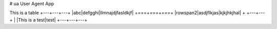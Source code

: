 # ua
User Agent App

This is a table
+---+---+---+
|abc|defgghi|llmnajdjfasldkjf|
+===+===+===+
|rowspan2|asdjflkjas|kjkjhkjhal|
+   +---+---+
| |This is a test|test|
+---+---+---+
